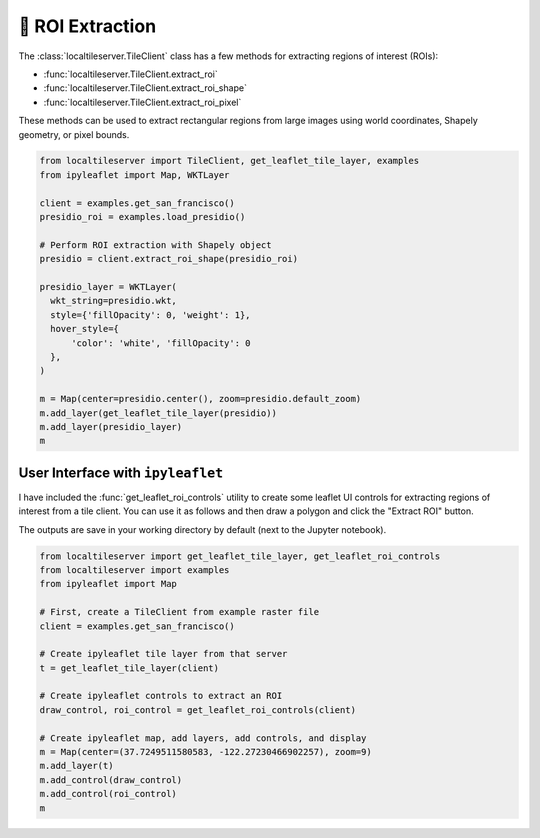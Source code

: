 🎯 ROI Extraction
-----------------

The :class:`localtileserver.TileClient` class has a few methods for extracting
regions of interest (ROIs):

- :func:`localtileserver.TileClient.extract_roi`
- :func:`localtileserver.TileClient.extract_roi_shape`
- :func:`localtileserver.TileClient.extract_roi_pixel`

These methods can be used to extract rectangular regions from large images
using world coordinates, Shapely geometry, or pixel bounds.

.. code:: python

    from localtileserver import TileClient, get_leaflet_tile_layer, examples
    from ipyleaflet import Map, WKTLayer

    client = examples.get_san_francisco()
    presidio_roi = examples.load_presidio()

    # Perform ROI extraction with Shapely object
    presidio = client.extract_roi_shape(presidio_roi)

    presidio_layer = WKTLayer(
      wkt_string=presidio.wkt,
      style={'fillOpacity': 0, 'weight': 1},
      hover_style={
          'color': 'white', 'fillOpacity': 0
      },
    )

    m = Map(center=presidio.center(), zoom=presidio.default_zoom)
    m.add_layer(get_leaflet_tile_layer(presidio))
    m.add_layer(presidio_layer)
    m


.. image:: https://raw.githubusercontent.com/banesullivan/localtileserver/main/imgs/presidio.png


User Interface with ``ipyleaflet``
~~~~~~~~~~~~~~~~~~~~~~~~~~~~~~~~~~

I have included the :func:`get_leaflet_roi_controls` utility to create some leaflet
UI controls for extracting regions of interest from a tile client. You can
use it as follows and then draw a polygon and click the "Extract ROI" button.

The outputs are save in your working directory by default (next to the Jupyter notebook).

.. code:: python

  from localtileserver import get_leaflet_tile_layer, get_leaflet_roi_controls
  from localtileserver import examples
  from ipyleaflet import Map

  # First, create a TileClient from example raster file
  client = examples.get_san_francisco()

  # Create ipyleaflet tile layer from that server
  t = get_leaflet_tile_layer(client)

  # Create ipyleaflet controls to extract an ROI
  draw_control, roi_control = get_leaflet_roi_controls(client)

  # Create ipyleaflet map, add layers, add controls, and display
  m = Map(center=(37.7249511580583, -122.27230466902257), zoom=9)
  m.add_layer(t)
  m.add_control(draw_control)
  m.add_control(roi_control)
  m


.. image:: https://raw.githubusercontent.com/banesullivan/localtileserver/main/imgs/ipyleaflet-draw-roi.png
